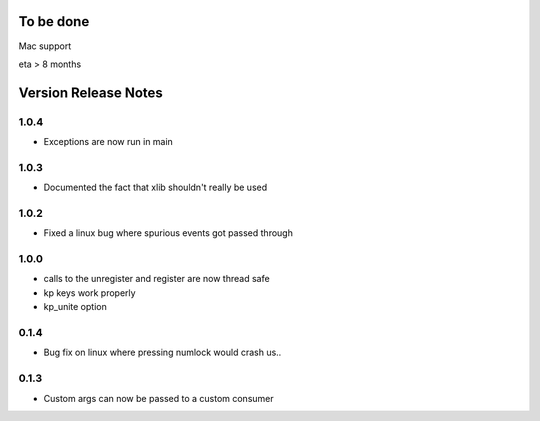
To be done
==========

Mac support

eta > 8 months


Version Release Notes
=====================
1.0.4
-----
* Exceptions are now run in main

1.0.3
-----
* Documented the fact that xlib shouldn't really be used

1.0.2
-----
* Fixed a linux bug where spurious events got passed through

1.0.0
-----
* calls to the unregister and register are now thread safe
* kp keys work properly
* kp_unite option

0.1.4
-----
* Bug fix on linux where pressing numlock would crash us..

0.1.3
-----

* Custom args can now be passed to a custom consumer


